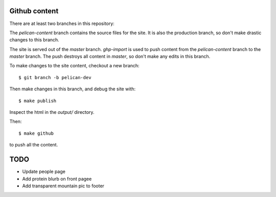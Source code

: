 Github content
--------------
There are at least two branches in this repository:

The `pelican-content` branch contains the source files for the site. It is
also the production branch, so don't make drastic changes to this branch.

The site is served out of the `master` branch. `ghp-import` is used to
push content from the `pelican-content` branch to the `master` branch.
The push destroys all content in `master`, so don't make any edits in this
branch.

To make changes to the site content, checkout a new branch::

    $ git branch -b pelican-dev

Then make changes in this branch, and debug the site with::

  $ make publish
  
Inspect the html in the `output/` directory.

Then::

  $ make github
  
to push all the content.

TODO
----
- Update people page
- Add protein blurb on front pagee
- Add transparent mountain pic to footer
